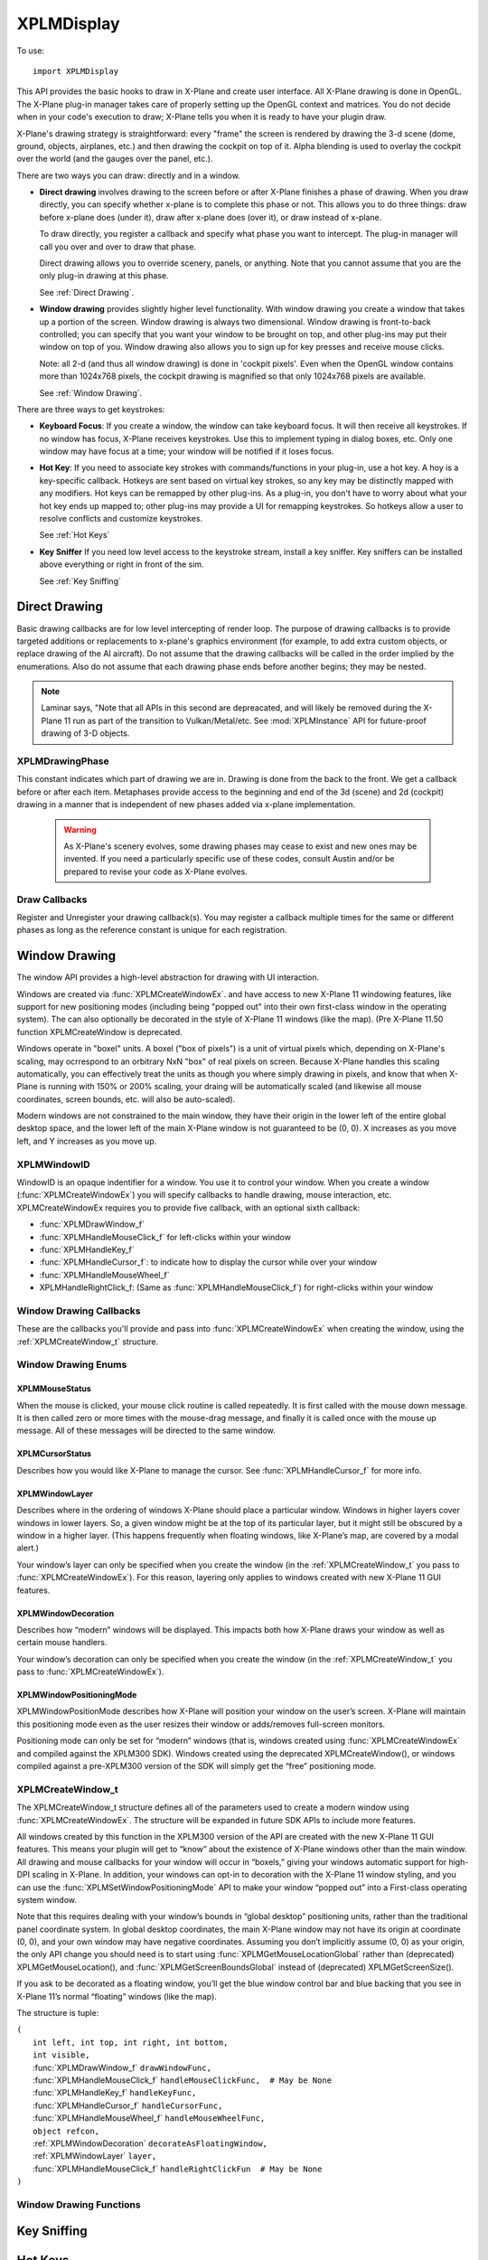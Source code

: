 XPLMDisplay
===========
.. py:module:: XPLMDisplay


To use::

  import XPLMDisplay

This API provides the basic hooks to draw in X-Plane and create user
interface. All X-Plane drawing is done in OpenGL.  The X-Plane plug-in
manager takes care of properly setting up the OpenGL context and matrices.
You do not decide when in your code's  execution to draw; X-Plane tells you
when it is ready to have your plugin draw.

X-Plane's drawing strategy is straightforward: every "frame" the screen is
rendered by drawing the 3-d scene (dome, ground, objects, airplanes, etc.)
and then drawing the cockpit on top of it.  Alpha blending is used to
overlay the cockpit over the world (and the gauges over the panel, etc.).

There are two ways you can draw: directly and in a window.

* **Direct drawing** involves drawing to the screen before or after X-Plane
  finishes a phase of drawing.  When you draw directly, you can specify
  whether x-plane is to complete this phase or not.  This allows you to do
  three things: draw before x-plane does (under it), draw after x-plane does
  (over it), or draw instead of x-plane.

  To draw directly, you register a callback and specify what phase you want
  to intercept.  The plug-in manager will call you over and over to draw that
  phase.

  Direct drawing allows you to override scenery, panels, or anything. Note
  that you cannot assume that you are the only plug-in drawing at this
  phase.

  See :ref:`Direct Drawing`.

* **Window drawing** provides slightly higher level functionality. With window
  drawing you create a window that takes up a portion of the screen. Window
  drawing is always two dimensional. Window drawing is front-to-back
  controlled; you can specify that you want your window to be brought on
  top, and other plug-ins may put their window on top of you. Window drawing
  also allows you to sign up for key presses and receive mouse clicks.

  Note: all 2-d (and thus all window drawing) is done in 'cockpit pixels'.
  Even when the OpenGL window contains more than 1024x768 pixels, the cockpit
  drawing is magnified so that only 1024x768 pixels are available.

  See :ref:`Window Drawing`.

There are three ways to get keystrokes:

* **Keyboard Focus**: If you create a window, the window can take keyboard focus.  It will then
  receive all keystrokes.  If no window has focus, X-Plane receives
  keystrokes.  Use this to implement typing in dialog boxes, etc.  Only one
  window may have focus at a time; your window will be notified if it loses
  focus.

* **Hot Key**: If you need to associate key strokes with commands/functions in your
  plug-in, use a hot key.  A hoy is a key-specific callback.  Hotkeys are
  sent based on virtual key strokes, so any key may be distinctly mapped with
  any modifiers.  Hot keys  can be remapped by other plug-ins.  As a plug-in,
  you don't have to worry about  what your hot key ends up mapped to; other
  plug-ins may provide a UI for remapping keystrokes.  So hotkeys allow a
  user to resolve conflicts and customize keystrokes.

  See :ref:`Hot Keys`

* **Key Sniffer** If you need low level access to the keystroke stream, install a key
  sniffer.  Key sniffers can be installed above everything or right in front
  of the sim.

  See :ref:`Key Sniffing`

.. _Direct Drawing:

Direct Drawing
--------------

Basic drawing callbacks are for low level intercepting of render loop. The
purpose of drawing callbacks is to provide targeted additions or
replacements to x-plane's graphics environment (for example, to add extra
custom objects, or replace drawing of the AI aircraft).  Do not assume that
the drawing callbacks will be called in the order implied by the
enumerations. Also do not assume that each drawing phase ends before
another begins; they may be nested.

.. note:: Laminar says, "Note that all APIs in this second are depreacated, and
          will likely be removed during the X-Plane 11 run as part of the
          transition to Vulkan/Metal/etc. See :mod:`XPLMInstance` API for
          future-proof drawing of 3-D objects.

.. _XPLMDrawingPhase:

XPLMDrawingPhase
****************

This constant indicates which part of drawing we are in.  Drawing is done
from the back to the front.  We get a callback before or after each item.
Metaphases provide access to the beginning and end of the 3d (scene) and 2d
(cockpit) drawing in a manner that is independent of new phases added via
x-plane implementation.

 .. warning:: As X-Plane's scenery evolves, some drawing phases may cease to
   exist and new ones may be invented. If you need a particularly specific
   use of these codes, consult Austin and/or be prepared to revise your code
   as X-Plane evolves.

 .. data:: xplm_Phase_Modern3D
    :value: 31

    A chance to do modern 3D drawing. This is supported under OpenGL and Vulkan. It **is not supported under Metal**.
    It comes with potentially a substantial performance overhead. Please **do not** opt into this
    phase if you don't do any actual drawing that request the depth buffer in some way!
 
 .. data:: xplm_Phase_FirstCockpit
    :value: 35
 
    This is the first phase where you can draw in 2-d.
 
 .. data::  xplm_Phase_Panel
    :value: 40

    The non-moving parts of the aircraft panel.
 
 .. data:: xplm_Phase_Gauges
    :value: 45
 
    The moving parts of the aircraft panel.
 
 .. data:: xplm_Phase_Window
    :value: 50
 
    Floating windows from plugins.
 
 .. data::  xplm_Phase_LastCockpit
    :value: 55

    The last chance to draw in 2d.
 
Draw Callbacks
**************

Register and Unregister your drawing callback(s). You may register a callback multiple times for
the same or different phases as long as the reference constant is unique for each registration.

 .. py:function:: XPLMDrawCallback_f(inPhase: int, inIsBefore: int, inRefcon: object) -> int:
 
  Prototype for a low level drawing callback.
 
  :param inPhase: Current drawing phase
  :type inPhase: int (xplm_Phase_*)                
  :param inIsBefore: Are we before (=0) or after (=1) current phase.
  :type inIsBefore: int (0/1)                    
  :param inRefcon: Reference constant you specified when registering the callback
  :type inRefcon: object                  
  :return: 0= Suppress x-plane drawing; 1=let x-plane draw. Only used if ``inIsBefore == 0``
  :rtype: int
 
  You are passed in the current drawing phase and whether it is before or after. If you are
  before the phase, return 1 to let x-plane draw or 0 to suppress x-plane
  drawing. If you are after the phase the return value is ignored.
 
  Refcon is a unique value that you specify when registering the callback.
 
  Upon entry the OpenGL context will be correctly set up for you and OpenGL
  will be in 'local' coordinates for 3d drawing and panel coordinates for 2d
  drawing.  The OpenGL state (texturing, etc.) will be unknown.
 
 .. py:function:: XPLMRegisterDrawCallback(inCallback: callable, inPhase: int, inWantsBefore: int, inRefcon: object) -> int:
 
  Register a low level drawing callback.
 
  :param inCallback: Your callback function
  :type inCallback: callable :py:func:`XPLMDrawCallback_f`
  :param inPhase: Phase you want to be called for 
  :type inPhase: int (:ref:`XPLMDrawingPhase`)
  :param inWantsBefore: whether you want to be called before or after phase
  :type inWantsBefore: int (0= before, 1= after)
  :param inRefcon: Reference constant to be passed back to you within the callback                      
  :type inRefcon: object
  :return: 1= success
  :rtype: int
 
  Pass in the phase you want to be called for and whether you want to be
  called before or after. This routine returns 1 if the registration was
  successful, or 0 if the phase does not exist in this version of x-plane.
  You may register a callback multiple times for the same or different
  phases as long as the refcon is unique for each time.
 
 .. py:function:: XPLMUnregisterDrawCallback(inCallback: callable, inPhase: int, inWantsBefore: int, inRefcon: object) -> int:
 
  Unregister a low level drawing callback.
 
  :param inCallback: Your callback function
  :type inCallback: callable :py:func:`XPLMDrawCallback_f`
  :param inPhase: Phase you registered to be called for 
  :type inPhase: int (:ref:`XPLMDrawingPhase`)
  :param inWantsBefore: whether you registered to be called before or after phase
  :type inWantsBefore: int (0= before, 1= after)
  :param inRefcon: Reference constant to be passed back to you within the callback                      
  :type inRefcon: object
  :return: 1= success
  :rtype: int          
 
  You must unregister a callback for each time you register a callback if
  you have registered it multiple times with different refcons.
 

.. _Window Drawing:

Window Drawing
--------------

The window API provides a high-level abstraction for drawing with UI interaction.

Windows are created via :func:`XPLMCreateWindowEx`. and have access to new X-Plane 11 windowing
features, like support for new positioning modes (including being "popped out" into their own first-class
window in the operating system). The can also optionally be decorated in the style of X-Plane 11 windows
(like the map). (Pre X-Plane 11.50 function XPLMCreateWindow is deprecated.

Windows operate in "boxel" units. A boxel ("box of pixels") is a unit of virtual pixels which,
depending on X-Plane's scaling, may ocrrespond to an orbitrary NxN "box" of real pixels on screen.
Because X-Plane handles this scaling automatically, you can effectively treat the units as though you
where simply drawing in pixels, and know that when X-Plane is running with 150% or 200% scaling, your
draing will be automatically scaled (and likewise all mouse coordinates, screen bounds, etc. will also be auto-scaled).

Modern windows are not constrained to the main window, they have their origin in the lower left of the entire
global desktop space, and the lower left of the main X-Plane window is not guaranteed to
be (0, 0). X increases as you move left, and Y increases as you move up.

.. _XPLMWindowID:

XPLMWindowID
************

WindowID is an opaque indentifier for a window. You use it to control your window. When you
create a window (:func:`XPLMCreateWindowEx`) you will specify callbacks to handle drawing,
mouse interaction, etc. XPLMCreateWindowEx requires you to provide five callback, with an optional
sixth callback:

* :func:`XPLMDrawWindow_f`
* :func:`XPLMHandleMouseClick_f` for left-clicks within your window
* :func:`XPLMHandleKey_f`
* :func:`XPLMHandleCursor_f`: to indicate how to display the cursor while over your window
* :func:`XPLMHandleMouseWheel_f`
* XPLMHandleRightClick_f: (Same as :func:`XPLMHandleMouseClick_f`) for right-clicks within your window

Window Drawing Callbacks
************************

These are the callbacks you'll provide and pass into :func:`XPLMCreateWindowEx` when creating
the window, using the :ref:`XPLMCreateWindow_t` structure.

 .. py:function:: XPLMDrawWindow_f(inWindowID: int, inRefcon: object) -> None:
 
  Window drawing callback prototype.
 
  :param inWindowID: WindowID of window to be drawn
  :type inWindowID: int (:ref:`XPLMWindowID`)                    
  :param inRefCon: reference constant you provided on registration
  :type inRefCon: object
  :return: None
 
  This function handles drawing. You are passed in your window and its
  refcon. Draw the window. You can use XPLM functions to find the current
  dimensions of your window, etc.  When this callback is called, the OpenGL
  context will be set properly for cockpit drawing. NOTE: Because you are
  drawing your window over a background, you can make a translucent window
  easily by simply not filling in your entire window's bounds.
 
 
 .. py:function::  XPLMHandleMouseClick_f(inWindowID: int, x: int, y: int, inMouse: int, inRefcon: object) -> int:
 
  Mouse handling (except for mouse wheels) callback prototype. Same signature
  for Left-clicks and Right-clicks. (Note if you do use the same callback for both
  right and left clicks, you cannot determine from the parameters if you are
  being called due to a right or left click. For this reason, you might want to
  use two different functions.)
 
  :param inWindowID: WindowID of window receiving the mouse click
  :type inWindowID: int (:ref:`XPLMWindowID`)
  :param x: horizontal position of mouse
  :type x: int
  :param y: vertical position of mouse
  :type y: int           
  :param inMouse: flag, one of :ref:`XPLMMouseStatus`
  :type inMouse: int
  :param inRefcon: reference constant you provided with window registration
  :type inRefcon: object
  :return: 1= consume the click, or 0= to pass it through.
  :rtype: int
 
  You receive this call when the mouse button is pressed down or released.
  Between then these two calls is a drag.  You receive the x and y of the
  click, your window,  and a refcon.  Return 1 to consume the click, or 0 to
  pass it through.
 
  .. warning:: passing clicks through windows (as of this writing) causes mouse
     tracking problems in X-Plane; do not use this feature!
 
  When the mouse is clicked, your mouse click routine is called repeatedly.
  It is first called with the mouse down message.  It is then called zero or
  more times with the mouse-drag message, and finally it is called once with
  the mouse up message.  All of these messages will be directed to the same
  window.
 
 
 .. py:function:: XPLMHandleKey_f(inWindowID: int, inKey: int, inFlags: int, inVirtualKey: int, inRefcon: object, losingFocus: int) -> None:
 
  Window keyboard input handling callback prototype.
 
  :param inWindowID: WindowID of window receiving the key press or focus
  :type inWindowID: int (:ref:`XPLMWindowID`)
  :param inKey: Key pressed
  :type inKey: int               
  :param inFlags: Or'd values for Shift / Ctrl, etc.
  :type inFlags: int (:ref:`XPLMKeyFlags`)
  :param inVirtualKey: Virtual key code
  :type inVirtualKey: int (:ref:`Virtual Key Codes`)
  :param inRefcon: reference constant you provided on registration
  :type inRefcon: object
  :param losingFocus: 1= your window is losing keyboard focus (and inKey should be ignored)
  :type losingFocus: int
 
  This function is called when a key is pressed or keyboard focus is taken
  away from your window.  If losingFocus is 1, you are losing the keyboard
  focus, otherwise a key was pressed and inKey contains its character.  You
  are also passed your window and a refcon.
  
 
 .. py:function:: XPLMHandleCursor_f(inWindowID: int, x: int, y: int, inRefcon: object) -> int:
 
  Mouse cursor handling callback prototype.
 
  :param inWindowID: WindowID of window receiving the key press or focus
  :type inWindowID: int (:ref:`XPLMWindowID`)
  :param x: horizontal position of mouse
  :type x: int
  :param y: vertical position of mouse
  :type y: int           
  :param inRefcon: reference constant you provided on registration
  :type inRefcon: object
  :return: Cursor status
  :rtype: int (one of :ref:`XPLMCursorStatus`)
 
  The SDK calls your cursor status callback when the mouse is over your
  plugin window.  Return a cursor status code to indicate how you would like
  X-Plane to manage the cursor.  If you return :data:`xplm_CursorDefault`, the SDK
  will try lower-Z-order plugin windows, then let the sim manage the cursor.
  
  .. note:: you should never show or hide the cursor yourself - these APIs are
   typically reference-counted and thus  cannot safely and predictably be used
   by the SDK.  Instead return one of :data:`xplm_CursorHidden` to hide the cursor or
   :data:`xplm_CursorArrow`/:data:`xplm_CursorCustom` to show the cursor.
  
  If you want to implement a custom cursor by drawing a cursor in OpenGL, use
  :data:`xplm_CursorHidden` to hide the OS cursor and draw the cursor using a 2-d
  drawing callback (after :data:`xplm_Phase_Window` is probably a good choice).  If
  you want to use a custom OS-based cursor, use :data:`xplm_CursorCustom` to ask
  X-Plane to show the cursor but not affect its image.  You can then use an
  OS specific call like SetThemeCursor (Mac) or SetCursor/LoadCursor
  (Windows).
  
 
 .. py:function:: XPLMHandleMouseWheel_f(inWindowID: int, x: int, y: int, wheel: int, clicks: int, inRefcon: object) -> int:
 
  Mouse wheel handling callback prototype.
 
  :param inWindowID: WindowID of window receiving the key press or focus
  :type inWindowID: int (:ref:`XPLMWindowID`)
  :param x: horizontal position of mouse
  :type x: int
  :param y: vertical position of mouse
  :type y: int           
  :param wheel: 0= vertical axis, 1= horizonal axis
  :type wheel: int
  :param clicks: number of "clicks" indicating how far the wheel has turned since previous callback
  :type clicks: int
  :param inRefcon: reference constant you provided on registration
  :type inRefcon: object
  :return: 1= consume the mouse wheel click, 0= pass to lower window                
  :rtype: int
 
  The SDK calls your mouse wheel callback when one of the mouse wheels is
  turned within your window.  Return 1 to consume the  mouse wheel clicks or
  0 to pass them on to a lower window.  (You should consume mouse wheel
  clicks even if they do nothing if your window appears opaque to the user.)
  The number of clicks indicates how far the wheel was turned since the last
  callback. The wheel is 0 for the vertical axis or 1 for the horizontal axis
  (for OS/mouse combinations that support this).
 
  The units for x and y values matches the units used in your window (i.e., boxels),
  with origin in lower left of global desktop space.
 
Window Drawing Enums
********************

.. _XPLMMouseStatus:

XPLMMouseStatus
+++++++++++++++

When the mouse is clicked, your mouse click routine is called repeatedly.
It is first called with the mouse down message.  It is then called zero or
more times with the mouse-drag message, and finally it is called once with
the mouse up message.  All of these messages will be directed to the same
window.

 .. data:: xplm_MouseDown
  :value: 1
 .. data:: xplm_MouseDrag
  :value: 2
 .. data:: xplm_MouseUp
  :value: 3


.. _XPLMCursorStatus:

XPLMCursorStatus
++++++++++++++++

Describes how you would like X-Plane to manage the cursor.
See :func:`XPLMHandleCursor_f` for more info.

 .. data:: xplm_CursorDefault
   :value: 0
     
   X-Plane manages the cursor normally, plugin does not affect the cursor.
     
 .. data:: xplm_CursorHidden
   :value: 1
  
   X-Plane hides the cursor.          
     
 .. data:: xplm_CursorArrow
   :value: 2
     
   X-Plane shows the cursor as the default arrow.
     
 .. data:: xplm_CursorCustom
   :value: 3
     
   X-Plane shows the cursor but lets you select an OS cursor.
 
.. _XPLMWindowLayer:

XPLMWindowLayer
+++++++++++++++

Describes where in the ordering of windows X-Plane should place
a particular window. Windows in higher layers cover windows in lower layers.
So, a given window might be at the top of its particular layer, but it might
still be obscured by a window in a higher layer. (This happens frequently when
floating windows, like X-Plane’s map, are covered by a modal alert.)

Your window’s layer can only be specified when you create the window (in the
:ref:`XPLMCreateWindow_t` you pass to :func:`XPLMCreateWindowEx`). For this reason, layering
only applies to windows created with new X-Plane 11 GUI features.

 .. py:data::  xplm_WindowLayerFlightOverlay
   :value: 0
 
   The lowest layer, used for HUD-like displays while flying.
 
 .. py:data:: xplm_WindowLayerFloatingWindows
   :value: 1
 
   Windows that "float" over the sim, like the X-Plane
   11 map does. If you are not sure which layer to
   create your window in, choose floating
 
 .. py:data:: xplm_WindowLayerModal
    :value: 2

    An interruptive modal that covers the sim with a
    transparent black overaly to draw the user's focus to the alert.
 
 .. py:data::  xplm_WindowLayerGrowlNotifications
    :value: 3

    "Growl"-style notifications that are visible in a corner of the screen, even over modals.
 
.. _XPLMWindowDecoration:

XPLMWindowDecoration
++++++++++++++++++++

Describes how “modern” windows will be displayed. This
impacts both how X-Plane draws your window as well as certain mouse handlers.

Your window’s decoration can only be specified when you create the window
(in the :ref:`XPLMCreateWindow_t` you pass to :func:`XPLMCreateWindowEx`).

 .. data:: xplm_WindowDecorationNone
  :value: 0
 
  X-Plane will draw no decoration for
  your window, and apply no automatic
  click handlers. The window will not
  stop click from passing through its
  bounds. This is suitable for "windows"
  which request, say, the full screen
  bounds, then only draw in a small
  portion of the available area.
 
 .. data:: xplm_WindowDecorationRoundRectangle
    :value: 1
 
    The default decoration for
    "native" windows, like the map.
    Provides a solid background, as
    well as click handlers for resizing
    and dragging the window.
 
 .. data::   xplm_WindowDecorationSelfDecorated
     :value: 2
 
     X-Plane will draw no decoration
     for your window, nor will it
     provide resize handlers for your
     window edges, but it will stop
     clicks from passing through your
     windows bounds.
 
 .. data::   xplm_WindowDecorationSelfDecoratedResizable
     :value: 3

     Like self-decorated, but with
     resizing; X-Plane will draw no
     decoration for your window, but
     it will stop clicks from passing
     through your windows bounds, and
     provide automatic mouse handlers
     for resizing.
 
.. _XPLMWindowPositioningMode:

XPLMWindowPositioningMode
+++++++++++++++++++++++++

XPLMWindowPositionMode describes how X-Plane will position your window on the user’s screen. X-Plane will
maintain this positioning mode even as the user resizes their window or adds/removes full-screen monitors.

Positioning mode can only be set for “modern” windows (that is, windows created using :func:`XPLMCreateWindowEx`
and compiled against the XPLM300 SDK). Windows created using the deprecated XPLMCreateWindow(), or windows
compiled against a pre-XPLM300 version of the SDK will simply get the “free” positioning mode.

 .. data:: xplm_WindowPositionFree
  :value: 0
 
  The default positioning mode. Set the window geometry and its
  future position will be determined by its window gravity, resizing
  limits, and user interactions.
 
 .. data:: xplm_WindowCenterOnMonitor
  :value: 1
 
  Keep the window centered on the monitor you specify
 
 .. data:: xplm_WindowFullScreenOnMonitor
  :value: 2

  Keep the window full screen on the monitor you specify
 
 .. data:: xplm_WindowFullScreenOnAllMonitors
  :value: 3
 
  Like gui_window_full_screen_on_monitor, but stretches
  over *all* monitors and popout windows.
  This is an obscure one... unless you have a very good
  reason to need it, you probably don't!
 
 .. data:: xplm_WindowPopOut
  :value: 4

  A first-class window in the operating system, completely
  separate from the X-Plane window(s)
 
 .. data:: xplm_WindowVR
  :value: 5
 
  A floating window visible on the VR headset
 

.. _XPLMCreateWindow_t:

XPLMCreateWindow_t
******************

The XPLMCreateWindow_t structure defines all of the parameters used to create a modern
window using :func:`XPLMCreateWindowEx`. The structure will be expanded in future SDK APIs
to include more features.

All windows created by this function in the XPLM300 version of the API are created
with the new X-Plane 11 GUI features. This means your plugin will get to “know” about
the existence of X-Plane windows other than the main window. All drawing and mouse
callbacks for your window will occur in “boxels,” giving your windows automatic
support for high-DPI scaling in X-Plane. In addition, your windows can opt-in to
decoration with the X-Plane 11 window styling, and you can use the
:func:`XPLMSetWindowPositioningMode` API to make your window “popped out” into a First-class
operating system window.

Note that this requires dealing with your window’s bounds in “global desktop” positioning
units, rather than the traditional panel coordinate system. In global desktop coordinates,
the main X-Plane window may not have its origin at coordinate (0, 0), and your own window
may have negative coordinates. Assuming you don’t implicitly assume (0, 0) as your origin,
the only API change you should need is to start using :func:`XPLMGetMouseLocationGlobal` rather
than (deprecated) XPLMGetMouseLocation(), and :func:`XPLMGetScreenBoundsGlobal` instead
of (deprecated) XPLMGetScreenSize().

If you ask to be decorated as a floating window, you’ll get the blue window control bar
and blue backing that you see in X-Plane 11’s normal “floating” windows (like the map).

The structure is tuple:

| ``(``
|   ``int left, int top, int right, int bottom,``
|   ``int visible,``
|   :func:`XPLMDrawWindow_f` ``drawWindowFunc,``
|   :func:`XPLMHandleMouseClick_f` ``handleMouseClickFunc,  # May be None``
|   :func:`XPLMHandleKey_f` ``handleKeyFunc,``
|   :func:`XPLMHandleCursor_f` ``handleCursorFunc,``
|   :func:`XPLMHandleMouseWheel_f` ``handleMouseWheelFunc,``
|   ``object refcon,``
|   :ref:`XPLMWindowDecoration` ``decorateAsFloatingWindow,``
|   :ref:`XPLMWindowLayer` ``layer,``
|   :func:`XPLMHandleMouseClick_f` ``handleRightClickFun  # May be None``
| ``)``
  


Window Drawing Functions
************************

.. py:function:: XPLMCreateWindowEx(createWindowTuple) -> int:

 This routine creates a new “modern” window. You pass in an :ref:`XPLMCreateWindow_t` tuple
 with all of the fields set in. Also, you must provide functions for every
 callback—you may not leave them null! (If you do not support the cursor or mouse wheel,
 use functions that return the default values.)

 :param createWindowTuple: :ref:`XPLMCreateWindow_t`
 :return: Created :ref:`XPLMWindowID`
 :rtype: int


.. py:function:: XPLMDestroyWindow(inWindowID: int) -> None:

 Destroys a window based on the handle passed in.

 The callbacks are not called after this call. Keyboard focus is removed
 from the window before destroying it.


.. py:function:: XPLMGetScreenSize() -> (int, int):

 Query X-Plane screen size.
 This routine returns the size of the size of the X-Plane OpenGL window in
 pixels.  Please note that this is not the size of the screen when  doing
 2-d drawing (the 2-d screen is currently always 1024x768, and  graphics are
 scaled up by OpenGL when doing 2-d drawing for higher-res monitors).  This
 number can be used to get a rough idea of the amount of detail the user
 will be able to see when drawing in 3-d.

 :return: (width, height)


.. py:function::  XPLMGetScreenBoundsGlobal() -> (int, int, int, int):

 This routine returns the bounds of the “global” X-Plane desktop, in boxels.
 Unlike the non-global version :func:`XPLMGetScreenSize`, this is multi-monitor
 aware. There are three primary consequences of multimonitor awareness.

 First, if the user is running X-Plane in full-screen on two or more monitors
 (typically configured using one full-screen window per monitor), the global
 desktop will be sized to include all X-Plane windows.

 Second, the origin of the screen coordinates is not guaranteed to be (0, 0).
 Suppose the user has two displays side- by-side, both running at 1080p.
 Suppose further that they’ve configured their OS to make the left display
 their “primary” monitor, and that X-Plane is running in full-screen on their
 right monitor only. In this case, the global desktop bounds would be the
 rectangle from (1920, 0) to (3840, 1080). If the user later asked X-Plane to
 draw on their primary monitor as well, the bounds would change to (0, 0) to
 (3840, 1080).

 Finally, if the usable area of the virtual desktop is not a perfect rectangle
 (for instance, because the monitors have different resolutions or because one
 monitor is configured in the operating system to be above and to the right of
 the other), the global desktop will include any wasted space. Thus, if you have
 two 1080p monitors, and monitor 2 is configured to have its bottom left touch
 monitor 1’s upper right, your global desktop area would be the rectangle from
 (0, 0) to (3840, 2160).

 Note that popped-out windows (windows drawn in their own operating system
 windows, rather than “floating” within X-Plane) are not included in these bounds.

 :return: (left, top, right, bottom)


.. py:function:: XPLMGetAllMonitorBoundsGlobal(inMonitorBoundsCallback: callable, inRefcon: object) -> None:

 This routine immediately calls you back with the bounds (in boxels) of each
 full-screen X-Plane window within the X- Plane global desktop space. Note that
 if a monitor is not covered by an X-Plane window, you cannot get its bounds this
 way. Likewise, monitors with only an X-Plane window (not in full-screen mode)
 will not be included.

 If X-Plane is running in full-screen and your monitors are of the same size and
 conUgured contiguously in the OS, then the combined global bounds of all full-screen
 monitors will match the total global desktop bounds, as returned by
 :func:`XPLMGetScreenBoundsGlobal`. (Of course, if X-Plane is running in windowed mode,
 this will not be the case. Likewise, if you have differently sized monitors, the
 global desktop space will include wasted space.)
 
 Note that this function’s monitor indices match those provided by
 :func:`XPLMGetAllMonitorBoundsOS`, but the coordinates are different (since the X-Plane
 global desktop may not match the operating system’s global desktop, and one X-Plane
 boxel may be larger than one pixel due to 150% or 200% scaling).
 
 Callback is::

       def inMonitorBoundsCallback(inMonitorIndex,
                                   inLeftBx, inTopBx, inRightBx, inBottomBx,
                                   inRefcon):
            pass

 This function is informed of the global bounds (in boxels) of a particular monitor
 within the X-Plane global desktop space. Note that X-Plane must be running in full
 screen on a monitor in order for that monitor to be passed to you in this callback.

.. py:function:: XPLMGetAllMonitorBoundsOS(inMonitorBoundCallback: callable, inRefcon: object) -> None:

 This routine immediately calls you back with the bounds (in pixels) of each monitor
 within the operating system’s global desktop space. Note that unlike
 :func:`XPLMGetAllMonitorBoundsGlobal`, this may include monitors that have no X-Plane window
 on them.

 Note that this function’s monitor indices match those provided by
 :func:`XPLMGetAllMonitorBoundsGlobal`, but the coordinates are different (since the X-Plane
 global desktop may not match the operating system’s global desktop, and one X-Plane
 boxel may be larger than one pixel).

 Callback is::

       def inMonitorBoundsCallback(inMonitorIndex,
                                   inLeftPx, inTopPx, inRightPx, inBottomPx,
                                   inRefcon):
            pass

 This function is informed of the global bounds (in pixels) of a particular monitor
 within the operating system’s global desktop space. Note that a monitor index being
 passed to you here does not indicate that X-Plane is running in full screen on this
 monitor, or even that any X-Plane windows exist on this monitor.



.. py:function:: XPLMGetMouseLocationGlobal() -> (int, int):

 Returns the current mouse location in global desktop boxels. Unlike
 :func:`XPLMGetMouseLocation`, the bottom left of the main X-Plane window is not guaranteed
 to be (0, 0)—instead, the origin is the lower left of the entire global desktop space.
 In addition, this routine gives the real mouse location when the mouse goes to X-Plane
 windows other than the primary display. Thus, it can be used with both pop-out windows
 and secondary monitors.
 
 This is the mouse location function to use with modern windows (i.e., those created by
 :func:`XPLMCreateWindowEx`).

 :return: (x, y)


.. py:function:: XPLMGetWindowGeometry(inWindowID: int) -> (int, int, int, int):

 This routine returns the position and size of a window. The units and coordinate
 system vary depending on the type of window you have.

 If this is a legacy window (one compiled against a pre-XPLM300 version of the SDK,
 or an XPLM300 window that was not created using :func:`XPLMCreateWindowEx`), the units
 are pixels relative to the main X-Plane display.

 If, on the other hand, this is a new X-Plane 11-style window (compiled against the
 XPLM300 SDK and created using :func:`XPLMCreateWindowEx`), the units are global desktop boxels.

 :return: (left, top, right, bottom)


.. py:function:: XPLMSetWindowGeometry(inWindowID: int, inLeft: int, inTop: int, inRight:int, inBottom: int) -> None:

 Set window position and size.

 This routine allows you to set the position and size of a window.

 The units and coordinate system match those of :func:`XPLMGetWindowGeometry`. That is,
 modern windows use global desktop boxel coordinates, while legacy windows use
 pixels relative to the main X-Plane display.

 Note that this only applies to “floating” windows (that is, windows that are drawn
 within the X-Plane simulation windows, rather than being “popped out” into their
 own first-class operating system windows). To set the position of windows whose
 positioning mode is :data:`xplm_WindowPopOut`, you’ll need to instead use :func:`XPLMSetWindowGeometryOS`.


.. py:function:: XPLMGetWindowGeometryOS(inWindowID: int) -> (int, int, int, int):

 This routine returns the position and size of a “popped out” window (i.e., a window
 whose positioning mode is xplm_WindowPopOut), in operating system pixels.

 :return: (left, top, right, bottom)


.. py:function:: XPLMSetWindowGeometryOS(inWindowID: int, inLeft: int, inTop: int, inRight: int, inBottom: int) -> None:

 This routine allows you to set the position and size, in operating system pixel
 coordinates, of a popped out window (that is, a window whose positioning mode
 is :data:`xplm_WindowPopOut`, which exists outside the X-Plane simulation window, in its
 own first-class operating system window).

 Note that you are responsible for ensuring both that your window is popped out
 (using :func:`XPLMWindowIsPoppedOut`) and that a monitor really exists at the OS coordinates
 you provide (using :func:`XPLMGetAllMonitorBoundsOS`).


.. py:function:: XPLMGetWindowGeometryVR(inWindowID: int) -> (int, int):

 Returns the width and height, in boxels, of a window in VR. Note that you are responsible
 for ensuring your window is in VR (using :func:`XPLMWindowIsInVR`).

 :return: (widthBoxels, heightBoxels)


.. py:function:: XPLMSetWindowGeometryVR(inWindowID: int, widthBoxels: int, heightBoxels: int) -> None:

 This routine allows you to set the size, in boxels, of a window in VR (that is, a
 window whose positioning mode is :data:`xplm_WindowVR`).

 Note that you are responsible for ensuring your window is in VR (using :func:`XPLMWindowIsInVR`).


.. py:function:: XPLMGetWindowIsVisible(inWindowID: int) -> int:

 Get window's isVisible attribute value.

 :return: 1= visible


.. py:function::  XPLMSetWindowIsVisible(inWindowID: int, inIsVisible: int) -> None:

 Set window's isVisible attribute value.

 :param inIsVisible: 1=visible


.. py:function:: XPLMWindowIsPoppedOut(inWindowID: int) -> int:

 True if this window has been popped out (making it a first-class window in the
 operating system), which in turn is true if and only if you have set the
 window’s positioning mode to :data:`xplm_WindowPopOut`.
 
 Only applies to modern windows. (Windows created using the deprecated
 XPLMCreateWindow(), or windows compiled against a pre-XPLM300 version of the
 SDK cannot be popped out.)

 :return: 1= True



.. py:function:: XPLMWindowIsInVR(inWindowID: int) -> int:

 True if this window has been moved to the virtual reality (VR) headset, which
 in turn is true if and only if you have set the window’s positioning mode to :data:`xplm_WindowVR`.

 Only applies to modern windows. (Windows created using the deprecated XPLMCreateWindow(), or windows
 compiled against a pre-XPLM301 version of the SDK cannot be moved to VR.)

 :return: 1= True


.. py:function::  XPLMSetWindowGravity(inWindowID: int, inLeftGravity: float, inTopGravity: float, inRightGravity: float, inBottomGravity: float) -> None:

 A window’s “gravity” controls how the window shifts as the whole X-Plane window
 resizes. A gravity of 1 means the window maintains its positioning relative to the right or top
 edges, 0 the left/bottom, and 0.5 keeps it centered.
 
 Default gravity is (0.0, 1.0, 0.0, 1.0), meaning your window will maintain its position relative
 to the top left and will not change size as its containing window grows.
 
 If you wanted, say, a window that sticks to the top of the screen (with a constant height), but
 which grows to take the full width of the window, you would pass (0.0, 1.0, 1.0, 1.0). Because
 your left and right edges would maintain their positioning relative to their respective edges
 of the screen, the whole width of your window would change with the X-Plane window.
 
 Only applies to modern windows. (Windows created using the deprecated XPLMCreateWindow(), or
 windows compiled against a pre-XPLM300 version of the SDK will simply get the default gravity.)



.. py:function:: XPLMSetWindowResizingLimits(inWindowID: int, inMinWidthBoxels: int, inMinHeightBoxels: int, inMaxWidthBoxels: int, inMaxHightBoxels: int) -> None:

 Sets the minimum and maximum size of the client rectangle of the given window. (That is,
 it does not include any window styling that you might have asked X-Plane to apply on your
 behalf.) All resizing operations are constrained to these sizes.
 
 Only applies to modern windows. (Windows created using the deprecated XPLMCreateWindow(),
 or windows compiled against a pre-XPLM300 version of the SDK will have no minimum or maximum size.)


.. py:function:: XPLMSetWindowPositioningMode(inWindowID: int, inPositioningMode: int, inMonitorIndex: int) -> None:

 Sets the policy for how X-Plane will position your window.

 Some positioning modes apply to a particular monitor. For those modes, you can pass a negative
 monitor index to position the window on the main X-Plane monitor (the screen with the X-Plane
 menu bar at the top). Or, if you have a speciUc monitor you want to position your window on,
 you can pass a real monitor index as received from, e.g., :func:`XPLMGetAllMonitorBoundsOS`.

 Only applies to modern windows. (Windows created using the deprecated XPLMCreateWindow(),
 or windows compiled against a pre-XPLM300 version of the SDK will always use xplm_WindowPositionFree.)


.. py:function:: XPLMSetWindowTitle(inWindowID: int, inWindowTitle: str) -> None:

 Sets the name for a window. This only applies to windows that opted-in to styling as an X-Plane
 11 floating window (i.e., with styling mode :data:`xplm_WindowDecorationRoundRectangle`) when they
 were created using :func:`XPLMCreateWindowEx`.


.. py:function:: XPLMGetWindowRefCon(inWindowID: int) -> object:

 Return window's refCon attribute value (which you provided on window creation.)


.. py:function:: XPLMSetWindowRefCon(inWindowID: int, inRefcon: object) -> None:

 Set window's refcon attribute value.
 Use this to pass data to yourself in the callbacks.


.. py:function:: XPLMTakeKeyboardFocus(inWindowID: int) -> None:

 Give a specific window keyboard focus.

 This routine gives a speciUc window keyboard focus. Keystrokes will be sent to that window.
 Pass a window ID of 0 to remove keyboard focus from any plugin-created windows and instead
 pass keyboard strokes directly to X-Plane.


.. py:function:: XPLMHasKeyboardFocus(inWindowID: int) -> int:

 Returns 1 if the indicated window has keyboard focus. Pass a window ID of 0 to see
 if no plugin window has focus, and all keystrokes will go directly to X-Plane.


.. py:function:: XPLMBringWindowToFront(inWindowID: int) -> None:

 Bring window to the front of the Z-order.

 This routine brings the window to the front of the Z-order for its layer. Windows are brought
 to the front automatically when they are created. Beyond that, you should make sure you are
 front before handling mouse clicks.

 Note that this only brings your window to the front of its layer (:ref:`XPLMWindowLayer`). Thus, if
 you have a window in the floating window layer (:data:`xplm_WindowLayerFloatingWindows`), but there
 is a modal window (in layer :data:`xplm_WindowLayerModal`) above you, you would still not be the true
 frontmost window after calling this. (After all, the window layers are strictly ordered, and
 no window in a lower layer can ever be above any window in a higher one.)   Windows are brought
 to the front when they are created. Beyond that you should make sure you are front before handling
 mouse clicks.


.. py:function:: XPLMIsWindowInFront(inWindowID: int) -> int:

 This routine returns 1 if the window you passed in is the frontmost visible window in
 its layer (:ref:`XPLMWindowLayer`).

 Thus, if you have a window at the front of the floating window layer
 (:data:`xplm_WindowLayerFloatingWindows`), this will return true even if there is a modal window (in
 layer :data:`xplm_WindowLayerModal`) above you. (Not to worry, though: in such a case, X-Plane will not
 pass clicks or keyboard input down to your layer until the window above stops “eating” the input.)

 Note that legacy windows are always placed in layer :data:`xplm_WindowLayerFlightOverlay`, while
 modern-style windows default to :data:`xplm_WindowLayerFloatingWindows`. This means it’s perfectly consistent
 to have two different plugin-created windows (one legacy, one modern) both be in the front
 (of their different layers!) at the same time.

.. _Key Sniffing:

Key Sniffing
------------

.. py:function:: XPLMKeySniffer_f(inChar: int, inFlags: int, inVirtualKey: int, inRefcon: object) -> int:

 Prototype for a low level key-sniffing callback.

 :param inChar: the character pressed
 :type inChar: int
 :param inFlags: Or'd values for Shift / Ctrl, etc.
 :type inFlags: int (:ref:`XPLMKeyFlags`)
 :param inVirtualKey: Virtual key code
 :type inVirtualKey: int (:ref:`Virtual Key Codes`)
 :param inRefCon: Reference constant you specified when registering the callback
 :type inRefcon: object
 :return: 0= consume the key, 1= pass the key on to the next sniffer
          window manager, x-plane, or whomever is down stream.

 Window-based UI should not use this! The windowing system provides
 high-level mediated keyboard access. By comparison, the key sniffer
 provides low level keyboard access.

 Key sniffers are provided to allow libraries to provide non-windowed user
 interaction. For example, the MUI library uses a key sniffer to do pop-up
 text entry.

.. py:function:: XPLMRegisterKeySniffer(inCallback: callable, inBeforeWindows: int, inRefcon: object) -> int:

 This routine registers a key sniffing callback. You specify whether you want to sniff before
 the window system, or only sniff keys the window system does not consume. You should ALMOST
 ALWAYS sniff non-control keys after the window system. When the window system consumes a key, it
 is because the user has “focused” a window. Consuming the key or taking action based on the key
 will produce very weird results.

 Returns 1 if successful.

 Your callback::

    def snifferCallback(inChar, inFlags, inVirtualKey, inRefcon):
        return int  # 1=pass the key to next sniffer, 0=consume the key

 This is the prototype for a low level key-sniffing function. Window-based UI should not use this!
 The windowing system provides high-level mediated keyboard access, via the callbacks you attach
 to your XPLMCreateWindow_t. By comparison, the key sniffer provides low level keyboard access.

 Key sniffers are provided to allow libraries to provide non-windowed user interaction. For example,
 the MUI library uses a key sniffer to do pop-up text entry. Return 1 to pass the key on to the next sniffer,
 the window manager, X-Plane, or whomever is down stream. Return 0 to consume the key.


.. py:function:: XPLMUnregisterKeySniffer(inCallback: callable, inBeforeWindows: int, inRefcon: object) -> int:

 This routine unregisters a key sniffer. You must unregister a key sniffer for every time you register
 one with the exact same signature. Returns 1 if successful.


.. _Hot Keys:

Hot Keys
--------

Keystrokes that can be managed by others. These are lower-level than window keyboard handlers (i.e., callbacks you attach to your
:ref:`XPLMCreateWindow_t`, but higher leven than sniffers.

.. py:function:: XPLMHotKey_f(inRefcon: object) -> None:
  
 Hotkey callback. ``inRefcon`` is the object you provided on registration.


.. py:function:: XPLMRegisterHotKey(inVirtualKey: int, inFlags: int, inDescription: str, inCallback: callable, inRefcon: object) -> int:

 Register a hotkey

 :param inVirtualKey: Hot key to be pressed to activate
 :type inVirtualKey: int (:ref:`Virtual Key Codes`)
 :param inFlags: Or'd values for Shift / Ctrl, to be pressed with Hot Key
 :type inFlags: int (:ref:`XPLMKeyFlags`)
 :param inDescription: description of what the hot key does
 :type inDescription: str
 :param inCallback: Your callback function, called when hot key is invoked
 :type inCallback: callable
 :param inRefcon: reference constant provided to you callback function
 :type inRefcon: object
 :return: HotKeyID
 :rtype: int (HotKeyID)

 Specify your preferred key stroke virtual key/flag combination,
 a description of what your callback does (so the other plug-ins can
 describe the plug-in to the user for remapping) and a callback function
 and opaque pointer to pass in).  A new hot key ID is returned.
 During execution, the actual key associated with your hot key
 may change, but you are insulated from this.


.. py:function:: XPLMUnregisterHotKey(inHotKey: int) -> None:

    Unregister a hotkey.

    Only your own hotkeys can be unregistered!

.. py:function:: XPLMCountHotKeys() -> int:

    Return number of hotkeys defined.

.. py:function:: XPLMGetNthHotKey(inIndex: int) -> int:

    Returns HotKeyID of Nth hotkey.


.. py:function:: XPLMGetHotKeyInfo(inHotKey: int) -> object

 Return information about the hotkey as an object with attributes:

   | virtualKey:  int (:ref:`Virtual Key Codes`)
   | flags: int (:ref:`XPLMKeyFlags`)
   | description: str
   | plugin: int (:ref:`XPLMPluginID`)

.. py:function:: XPLMSetHotKeyCombination(inHotKey: int, inVirtualKey: int, inFlags: int) -> None:

   Remap a hot key's keystroke.

   :param inHotKey: ID of hot key to be changed
   :type inHotKey: int (HotKeyID)
   :param inVirtualKey: (new) Key to be used for the hot key
   :type inVirtualKey: int (XPLM_VK_*)
   :param inFlags: Shift / Ctrl keys to be pressed with hot key
   :type inFlags: int, Or'd values of xplm_*Flags

   You may remap another plugin's keystrokes.
